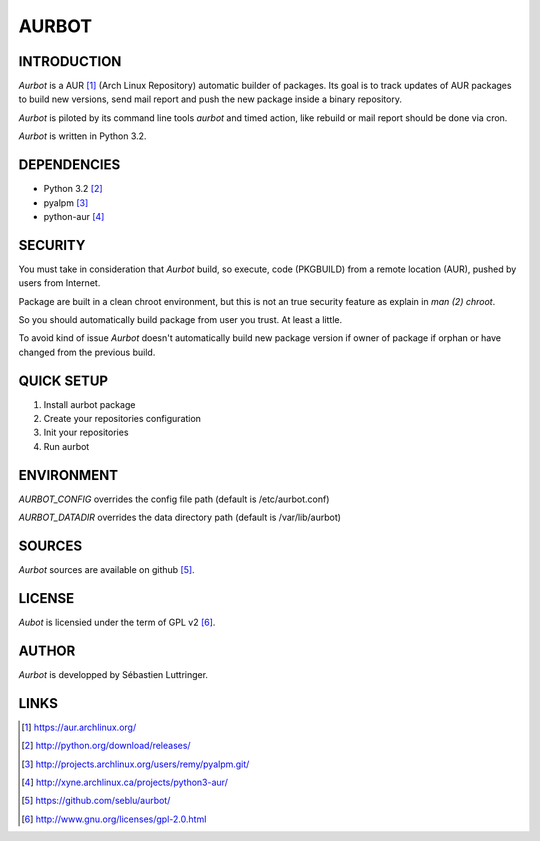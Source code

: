 ======
AURBOT
======

INTRODUCTION
============

*Aurbot* is a AUR [#]_ (Arch Linux Repository) automatic builder of packages.
Its goal is to track updates of AUR packages to build new versions, send mail
report and push the new package inside a binary repository.


*Aurbot* is piloted by its command line tools *aurbot* and timed action, like
rebuild or mail report should be done via cron.

*Aurbot* is written in Python 3.2.


DEPENDENCIES
============
- Python 3.2 [#]_
- pyalpm [#]_
- python-aur [#]_


SECURITY
========
You must take in consideration that *Aurbot* build, so execute, code (PKGBUILD)
from a remote location (AUR), pushed by users from Internet.

Package are built in a clean chroot environment, but this is not an true
security feature as explain in `man (2) chroot`.

So you should automatically build package from user you trust. At least a
little.

To avoid kind of issue *Aurbot* doesn't automatically build new package version
if owner of package if orphan or have changed from the previous build.


QUICK SETUP
===========
1. Install aurbot package
2. Create your repositories configuration
3. Init your repositories
4. Run aurbot


ENVIRONMENT
===========
*AURBOT_CONFIG* overrides the config file path (default is /etc/aurbot.conf)

*AURBOT_DATADIR* overrides the data directory path (default is /var/lib/aurbot)


SOURCES
=======
*Aurbot* sources are available on github [#]_.


LICENSE
=======
*Aubot* is licensied under the term of GPL v2 [#]_.


AUTHOR
======
*Aurbot* is developped by Sébastien Luttringer.


LINKS
=====
.. [#] https://aur.archlinux.org/
.. [#] http://python.org/download/releases/
.. [#] http://projects.archlinux.org/users/remy/pyalpm.git/
.. [#] http://xyne.archlinux.ca/projects/python3-aur/
.. [#] https://github.com/seblu/aurbot/
.. [#] http://www.gnu.org/licenses/gpl-2.0.html
